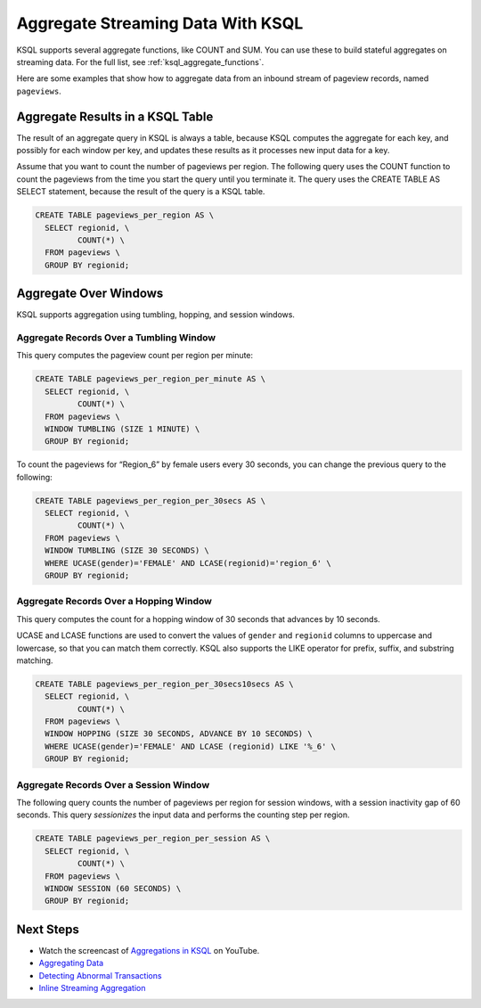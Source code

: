 .. _aggregate-streaming-data-with-ksql:

Aggregate Streaming Data With KSQL
##################################

KSQL supports several aggregate functions, like COUNT and SUM. You can use
these to build stateful aggregates on streaming data. For the full list, see
:ref:`ksql_aggregate_functions`.

Here are some examples that show how to aggregate data from an inbound stream
of pageview records, named ``pageviews``.

Aggregate Results in a KSQL Table
*********************************

The result of an aggregate query in KSQL is always a table, because KSQL
computes the aggregate for each key, and possibly for each window per key, and
updates these results as it processes new input data for a key.

.. image:: ../img/ksql-stream-table-numVisitedLocations.gif
   :alt: A KSQL table aggregating results of a per-region count on a stream  

Assume that you want to count the number of pageviews per region. The following
query uses the COUNT function to count the pageviews from the time you start the
query until you terminate it. The query uses the CREATE TABLE AS SELECT statement,
because the result of the query is a KSQL table.

.. code:: sql

    CREATE TABLE pageviews_per_region AS \
      SELECT regionid, \
             COUNT(*) \
      FROM pageviews \
      GROUP BY regionid;

Aggregate Over Windows
**********************

KSQL supports aggregation using tumbling, hopping, and session windows.

.. For more information see :ref:`time-and-windows`.

Aggregate Records Over a Tumbling Window
========================================

This query computes the pageview count per region per minute:

.. code:: sql

    CREATE TABLE pageviews_per_region_per_minute AS \
      SELECT regionid, \
             COUNT(*) \
      FROM pageviews \
      WINDOW TUMBLING (SIZE 1 MINUTE) \
      GROUP BY regionid;

To count the pageviews for “Region_6” by female users every
30 seconds, you can change the previous query to the following:

.. code:: sql

    CREATE TABLE pageviews_per_region_per_30secs AS \
      SELECT regionid, \
             COUNT(*) \
      FROM pageviews \
      WINDOW TUMBLING (SIZE 30 SECONDS) \
      WHERE UCASE(gender)='FEMALE' AND LCASE(regionid)='region_6' \
      GROUP BY regionid;

Aggregate Records Over a Hopping Window
=======================================

This query computes the count for a hopping window of 30 seconds that advances
by 10 seconds.

UCASE and LCASE functions are used to convert the values of ``gender``
and ``regionid`` columns to uppercase and lowercase, so that you can match
them correctly. KSQL also supports the LIKE operator for prefix, suffix,
and substring matching.

.. code:: sql

    CREATE TABLE pageviews_per_region_per_30secs10secs AS \
      SELECT regionid, \
             COUNT(*) \
      FROM pageviews \
      WINDOW HOPPING (SIZE 30 SECONDS, ADVANCE BY 10 SECONDS) \
      WHERE UCASE(gender)='FEMALE' AND LCASE (regionid) LIKE '%_6' \
      GROUP BY regionid;

Aggregate Records Over a Session Window
=======================================

The following query counts the number of pageviews per region for session
windows, with a session inactivity gap of 60 seconds. This query *sessionizes*
the input data and performs the counting step per region.

.. code:: sql

    CREATE TABLE pageviews_per_region_per_session AS \
      SELECT regionid, \
             COUNT(*) \
      FROM pageviews \
      WINDOW SESSION (60 SECONDS) \
      GROUP BY regionid;

Next Steps
**********

* Watch the screencast of `Aggregations in KSQL <https://www.youtube.com/embed/db5SsmNvej4>`_ on YouTube.
* `Aggregating Data <https://www.confluent.io/stream-processing-cookbook/ksql-recipes/aggregating-data>`__
* `Detecting Abnormal Transactions <https://www.confluent.io/stream-processing-cookbook/ksql-recipes/detecting-abnormal-transactions>`__
* `Inline Streaming Aggregation <https://www.confluent.io/stream-processing-cookbook/ksql-recipes/inline-streaming-aggregation>`__